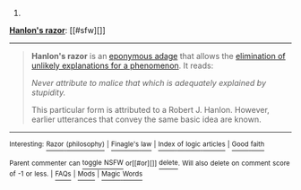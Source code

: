 :PROPERTIES:
:Author: autowikibot
:Score: 1
:DateUnix: 1407283237.0
:DateShort: 2014-Aug-06
:END:

***** 
      :PROPERTIES:
      :CUSTOM_ID: section
      :END:
****** 
       :PROPERTIES:
       :CUSTOM_ID: section-1
       :END:
**** 
     :PROPERTIES:
     :CUSTOM_ID: section-2
     :END:
[[https://en.wikipedia.org/wiki/Hanlon's%20razor][*Hanlon's razor*]]: [[#sfw][]]

--------------

#+begin_quote
  *Hanlon's razor* is an [[https://en.wikipedia.org/wiki/List_of_eponymous_laws][eponymous adage]] that allows the [[https://en.wikipedia.org/wiki/Razor_(philosophy)][elimination of unlikely explanations for a phenomenon]]. It reads:

  /Never attribute to malice that which is adequately explained by stupidity./

  This particular form is attributed to a Robert J. Hanlon. However, earlier utterances that convey the same basic idea are known.
#+end_quote

--------------

^{Interesting:} [[https://en.wikipedia.org/wiki/Razor_(philosophy)][^{Razor} ^{(philosophy)}]] ^{|} [[https://en.wikipedia.org/wiki/Finagle%27s_law][^{Finagle's} ^{law}]] ^{|} [[https://en.wikipedia.org/wiki/Index_of_logic_articles][^{Index} ^{of} ^{logic} ^{articles}]] ^{|} [[https://en.wikipedia.org/wiki/Good_faith][^{Good} ^{faith}]]

^{Parent} ^{commenter} ^{can} [[http://www.np.reddit.com/message/compose?to=autowikibot&subject=AutoWikibot%20NSFW%20toggle&message=%2Btoggle-nsfw+cji18mp][^{toggle} ^{NSFW}]] ^{or[[#or][]]} [[http://www.np.reddit.com/message/compose?to=autowikibot&subject=AutoWikibot%20Deletion&message=%2Bdelete+cji18mp][^{delete}]]^{.} ^{Will} ^{also} ^{delete} ^{on} ^{comment} ^{score} ^{of} ^{-1} ^{or} ^{less.} ^{|} [[http://www.np.reddit.com/r/autowikibot/wiki/index][^{FAQs}]] ^{|} [[http://www.np.reddit.com/r/autowikibot/comments/1x013o/for_moderators_switches_commands_and_css/][^{Mods}]] ^{|} [[http://www.np.reddit.com/r/autowikibot/comments/1ux484/ask_wikibot/][^{Magic} ^{Words}]]